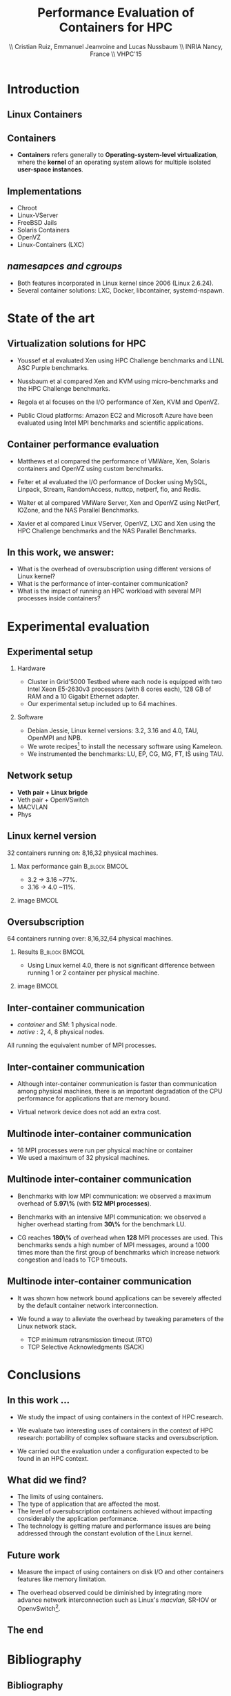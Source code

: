 #+TITLE: Performance Evaluation of Containers for HPC
#+AUTHOR: \\ \vspace{0.5cm} Cristian Ruiz, Emmanuel Jeanvoine and Lucas Nussbaum \\ \vspace{0.5cm} INRIA Nancy, France \\ \vspace{0.5cm} VHPC'15
#+EMAIL:     {Cristian.Ruiz}@inria.fr
#+DATE:

#+OPTIONS: H:2
#+BEAMER_COLOR_THEME:
#+BEAMER_FONT_THEME:
#+BEAMER_HEADER:
#+EXPORT_SELECT_TAGS: export
#+EXPORT_EXCLUDE_TAGS: noexport
#+BEAMER_INNER_THEME:
#+BEAMER_OUTER_THEME:
#+BEAMER_THEME: default
#+LATEX_CLASS: beamer


#+OPTIONS:   H:2 toc:nil

#+LATEX_HEADER: \usepackage{multirow}
#+LaTeX_HEADER: \usepackage{minted}
#+LaTeX_HEADER: \usepackage{fontspec}
#+LaTeX_HEADER: \usepackage{graphicx}
#+LaTeX_HEADER: \usepackage{subcaption}
#+latex_header: \newminted{ruby}{fontsize=\scriptsize}
#+latex_header: \usepackage{./theme/beamerthemeCristian}
#+latex_header: \usepackage[nocolor]{./theme/beamerAlvinMacros}
#+latex_header: \usepackage[absolute,overlay]{textpos}
#+latex_header: \setlength{\TPHorizModule}{\paperwidth}
#+latex_header: \setlength{\TPVertModule}{\paperheight}
#+latex_header: \textblockorigin{0mm}{0mm}
#+LATEX_HEADER: \usepackage{natbib}
#+LATEX_HEADER: \usepackage{bibentry}
#+LATEX_HEADER: \usepackage{dirtree}
#+LATEX_HEADER: \newcommand\Fontvi{\fontsize{6}{7.2}\selectfont}
#+LATEX_HEADER: \nobibliography*
#+BIND: org-latex-title-command ""
#+BEGIN_LaTeX



\sloppy
\frame{
  \thispagestyle{empty}
  \titlepage
  \begin{center}
    \includegraphics[height=1.2cm]{logos/inr_logo_sans_sign_coul.png}
    \hspace{0.5cm}
  \insertlogo{\includegraphics[height=1.2cm]{logos/grid5000.png}}
   \hspace{0.5cm}
  \insertlogo{\includegraphics[height=1.2cm]{logos/logo_loria_complet_couleur.pdf}}
  \end{center}

}

#+END_LaTex

#+LaTeX: \tableofcontents



* Introduction

** Linux Containers

   :PROPERTIES:
   :BEAMER_OPT:
   :END:


#+BEGIN_LaTeX
\par {\usebeamerfont{title} Container based virtualization}\par
\vspace{1cm} %\hfill

#+END_LaTeX


** Containers

- *Containers* refers generally to *Operating-system-level virtualization*,
  where the *kernel* of an operating system allows for multiple isolated *user-space instances*.

#+BEGIN_LaTeX
\begin{figure}[!h]
  \center
  \includegraphics[scale=0.65]{figures/lxc-vm.jpg}
  \label{fig:hpc}
\end{figure}
#+END_LaTeX

** Implementations

- Chroot
- Linux-VServer
- FreeBSD Jails
- Solaris Containers
- OpenVZ
- Linux-Containers (LXC)

** /namesapces and cgroups/

- Both features incorporated in Linux kernel since 2006 (Linux 2.6.24).
- Several container solutions: LXC, Docker, libcontainer, systemd-nspawn.

#+BEGIN_LaTeX
\begin{figure}[!h]
  \center
\includegraphics[scale=0.30]{figures/libcontainer-diagram.pdf}
  \label{fig:hpc}
\end{figure}
#+END_LaTeX

# /libcontainer/ *will become the standard to manage containers*



* State of the art
** Virtualization solutions for HPC

- Youssef et al\cite{Youseff:2006:EPI:1308175.1308346} evaluated Xen using HPC
  Challenge benchmarks and LLNL ASC Purple benchmarks.

- Nussbaum et al\cite{nussbaum2009linux} compared Xen and KVM using
  micro-benchmarks and the HPC Challenge benchmarks.

- Regola et al\cite{regola2010recommendations} focuses on the I/O
  performance of Xen, KVM and OpenVZ.

- Public Cloud platforms: Amazon EC2 \cite{5353067} and Microsoft Azure\cite{Tudoran:2012:PEA:2168697.2168701}
  have been evaluated using Intel MPI benchmarks and scientific applications.

** Container performance evaluation

- Matthews et al\cite{matthews2007quantifying} compared the performance of VMWare,
  Xen, Solaris containers and OpenVZ using custom benchmarks.
- Felter et al\cite{ibmtrdocker} evaluated the I/O performance of Docker using MySQL,
  Linpack, Stream, RandomAccess, nuttcp, netperf, fio, and Redis.
- Walter et al\cite{4482796} compared VMWare Server, Xen and OpenVZ using NetPerf, IOZone, and the NAS Parallel Benchmarks.

- Xavier et al\cite{6498558} compared Linux VServer, OpenVZ,
  LXC and Xen using the HPC Challenge benchmarks and the NAS
  Parallel Benchmarks.

** In this work, we answer:

   :PROPERTIES:
   :BEAMER_OPT:
   :END:



- What is the overhead of oversubscription using different versions of Linux kernel?
- What is the performance of inter-container communication?
- What is the impact of running an HPC workload with several MPI processes inside containers?



* Experimental evaluation

** Experimental setup

*** Hardware
- Cluster in Grid'5000 Testbed\cite{grid5000} where each node is equipped with two Intel Xeon E5-2630v3 processors (with 8 cores each), 128 GB of RAM and
  a 10 Gigabit Ethernet adapter.
- Our experimental setup included up to 64 machines.

*** Software
- Debian Jessie, Linux kernel versions: 3.2, 3.16 and 4.0, TAU, OpenMPI and NPB.
- We wrote recipes\footnote{https://github.com/camilo1729/distem-recipes} to install the necessary software using
  Kameleon\cite{Ruiz:2015:RSA:2723872.2723883}.
- We instrumented the benchmarks: LU, EP, CG, MG, FT, IS using TAU\cite{Shende06thetau}.

** Network setup

- *Veth pair + Linux brigde*
- Veth pair + OpenVSwitch
- MACVLAN
- Phys

#+BEGIN_LaTeX
\begin{figure}[!h]
  \center
  \includegraphics[scale=0.4]{figures/lxc-veth.pdf}
  \label{fig:hpc}
 % \caption{VETH network}
\end{figure}
#+END_LaTeX


** Linux kernel version

   32 containers running on: 8,16,32 physical machines.

*** Max performance gain 				      :B_block:BMCOL:
    :PROPERTIES:
    :BEAMER_col: 0.5
    :BEAMER_env: block
    :END:


- 3.2 -> 3.16 ~77%.
- 3.16 -> 4.0 ~11%.

*** image							      :BMCOL:
    :PROPERTIES:
    :BEAMER_col: 0.5
    :END:


# *** notes of results						   :noexport:

# This notes explain the results obtained

# The execution with kernel 3.2 of 2 container per node takes 15 times more than native
# communication time is really degradated, cpu is not affected.

#+BEGIN_LaTeX
\begin{figure}[!h]
  \center
  \includegraphics[scale=0.32]{figures/execution_time-kernel-cgB.pdf}
  \label{fig:hpc}
  \caption{CG.B}
\end{figure}
#+END_LaTeX

** Oversubscription

64 containers running over: 8,16,32,64 physical machines.

*** Results 						      :B_block:BMCOL:
    :PROPERTIES:
    :BEAMER_col: 0.5
    :BEAMER_env: block
    :END:

- Using Linux kernel 4.0, there is not significant difference between running 1 or 2 container per physical machine.

*** image							      :BMCOL:
    :PROPERTIES:
    :BEAMER_col: 0.5
    :END:


#+BEGIN_LaTeX
\begin{figure}[!h]
  \center
  \includegraphics[scale=0.33]{figures/execution_time-tso-40.pdf}
  \label{fig:hpc}
  \caption{LU.B}
\end{figure}
#+END_LaTeX

** Inter-container communication

-  /container/ and /SM/: 1 physical node.
-  /native/ : 2, 4, 8 physical nodes.

All running the equivalent number of MPI processes.

#+BEGIN_LaTeX
\begin{figure}[H]
  \centering
\begin{subfigure}[b]{0.42\textwidth}
    \includegraphics[scale=0.25,angle=0]{figures/inter-container-mgC.pdf}
    \caption{CG Class B}
  \end{subfigure}
  \begin{subfigure}[b]{0.42\textwidth}
    \includegraphics[scale=0.25,angle=0]{figures/inter-container-isC.pdf}
    \caption{IS Class C}
  \end{subfigure}
\end{figure}
#+END_LaTeX

** Inter-container communication

- Although inter-container communication is faster
  than communication among physical machines, there is an important degradation
  of the CPU performance for applications that are memory bound.

- Virtual network device does not add an extra cost.

** Multinode inter-container communication

- 16 MPI processes were run per physical machine or container
- We used a maximum of 32 physical machines.
#+BEGIN_LaTeX

\begin{figure}
  \centering
  \begin{subfigure}[b]{0.42\textwidth}
    \includegraphics[scale=0.25,angle=0]{figures/veth_overhead-tso-cgB.pdf}
    \caption{CG Class B}
  \end{subfigure}
  \begin{subfigure}[b]{0.42\textwidth}
    \includegraphics[scale=0.25,angle=0]{figures/veth_overhead-tso-ftB.pdf}
    \caption{FT Class B}
  \end{subfigure}
\end{figure}

#+END_LaTeX

** Multinode inter-container communication

- Benchmarks with low  MPI communication: we observed a maximum overhead of *5.97\%* (with *512 MPI processes*).
- Benchmarks with an intensive MPI communication: we observed a higher overhead starting from *30\%* for the benchmark LU.

- CG reaches *180\%* of overhead when *128* MPI processes are used.
  This benchmarks sends a high number of MPI messages, around
  a 1000 times more than the first group of benchmarks
  which increase network congestion and leads to TCP timeouts.

** Multinode inter-container communication


- It was shown how network bound applications can be severely affected by
  the default container network interconnection.

- We found a way to alleviate the overhead
  by tweaking parameters of the Linux network stack.

  - TCP minimum retransmission timeout (RTO)
  - TCP Selective Acknowledgments (SACK)


* Conclusions
** In this work ...

- We study the impact of using containers in the context of HPC research.

- We evaluate two interesting uses of containers in the context of HPC research: portability of complex software stacks
  and oversubscription.

- We carried out the evaluation under a configuration expected to be found in an HPC context.

** What did we find?

- The limits of using containers.
- The type of application that are affected the most.
- The level of oversubscription containers achieved without impacting considerably the application performance.
- The technology is getting mature and performance issues are being addressed through the constant evolution of the Linux kernel.


** Future work

- Measure the impact of using containers on disk I/O and other
  containers features like memory limitation.

- The overhead observed could be diminished by integrating
  more advance network interconnection such as Linux's /macvlan/, SR-IOV or OpenvSwitch\footnote{http://openvswitch.org/}.

** The end

   :PROPERTIES:
   :BEAMER_OPT:
   :END:

#+BEGIN_LaTeX
\vspace{3cm}
\par {\usebeamerfont{title} {\center Thank you} }\par
\vspace{3cm}\hfill

#+END_LaTeX



* Bibliography
** Bibliography

#+BEGIN_LaTeX

\bibliography{distem_validation.bib}
\bibliographystyle{plain}
\appendix
#+END_LaTeX


* info 								   :noexport:

** Grid'5000



A large-scale, shared testbed supporting high-quality,
reproducible research on distributed systems:

- Configurable.
- High Performance Computing, Grids, Peer-to-peer systems, Cloud computing.

*** image							      :BMCOL:
    :PROPERTIES:
    :BEAMER_col: 0.5
    :END:

#+BEGIN_LaTeX
\begin{figure}[!h]
  \center
  \includegraphics[scale=0.33]{figures/hpc.png}
  \label{fig:hpc}
\end{figure}
#+END_LaTeX

** Current status



*** It counts with 					      :B_block:BMCOL:
    :PROPERTIES:
    :BEAMER_col: 0.5
    :BEAMER_env: block
    :END:
- 10 sites
- 24 clusters
- 1006 nodes
- 8014 cores
- Diverse technologies
  + Intel (65%), AMD (35%)
  + CPUs from one to 12 cores
  + Ethernet 1G, 10G
  + Infiniband {S, D, Q}DR
  + Two GPU clusters
  + 2 Xeon Phi
  + 2 data clusters (3-5 disks/node)
*** image							      :BMCOL:
    :PROPERTIES:
    :BEAMER_col: 0.5
    :END:

#+BEGIN_LaTeX
\begin{figure}[!h]
  \center
  \includegraphics[scale=0.33]{figures/grid5000.png}
  \label{fig:g5k}
\end{figure}
#+END_LaTeX


** Available tools and services for experimenting

- OAR[fn:oar]: Resource reservation.
- Kadeploy[fn:kadeploy]: Operating system provisioning.
- Kavlan[fn:kavlan]: Network isolation.
- Distem[fn:distem]: Distributed systems emulator.

[fn:oar] https://oar.imag.fr/
[fn:kadeploy] http://kadeploy3.gforge.inria.fr/
[fn:kavlan] https://www.grid5000.fr/mediawiki/index.php/KaVLAN
[fn:distem] http://distem.gforge.inria.fr

** Putting everything together Grid'5000 API			   :noexport:

- Individual services & command-line interfaces are painful

- REST API for each Grid'5000 service
  + Reference API 	versioned description of Grid'5000 resources
  + Monitoring API 	state of Grid'5000 resources
  + Metrology API 	access to data probes’ output (ganglia, hdf5, …)
  + Jobs API 		OAR interface
  + Deployments API 	Kadeploy interface
  + User API  		managing the user base

- Foundation for several advanced experiment management tools

** Improving control and description of experiments

- Legacy way of performing experiments: shell commands
 + time-consuming
 + error-prone
 + details tend to be forgotten over time

- Promising solution: automation of experiments
- First step: Grid'5000 REST API[fn:g5k-api]
  + Jobs API OAR interface
  + Deployments API Kadeploy interface
  + Resource selection

[fn:g5k-api] https://api.grid5000.fr

** Tools for automation of experiments

Projects around Grid'5000:

- g5k-campaign[fn:g5k-campaign]: A tool to launch campaigns on Grid'5000.
- Expo[fn:expo]: Experiment Engine for Distributed Platforms.
- XpFlow[fn:xpflow]: Experiment Engine based on Business Process Modeling.
- Execo [fn:execo]: Execo is a Python library for prototyping experiments on distributed systems.

[fn:g5k-campaign] http://g5k-campaign.gforge.inria.fr/
[fn:expo] http://expo.gforge.inria.fr/
[fn:xpflow] http://xpflow.gforge.inria.fr/
[fn:execo] http://execo.gforge.inria.fr



** For this presentation

   :PROPERTIES:
   :BEAMER_OPT:
   :END:

#+BEGIN_LaTeX
\par {\usebeamerfont{title} ADT COSETTE}\par
\vspace{1cm} %\hfill

#+END_LaTeX

** Goal of the ADT COSETTE

   Conceive, consolidate and extend a set of tools
   aimed at experimenting with distributed systems
   (Cloud, Grid, HPC, P2P).

*** Tasks
    - Development of Ruby-Cute, a library that gathers useful
      procedures for experimenting with distributed systems.
    - Port Kadeploy, Distem and XpFlow over Ruby-cute.
    - Extend Distem to meet Cloud and HPC research requirements.
#    - Diffusion of experiment management tool XpFlow.

*** Supervised by

Lucas Nussbaum, Emmanuel Jeanvoine


** Ruby Based projects:

Considerable amount of tools developed in Ruby[fn:ruby]:

- g5k-campaign
- Expo
- XpFlow
- Kadeploy
- Distem

Common components:

- Grid'5000 services interaction.
- Execution of commands in parallel.
- File transmission.

*Each tool implements its own version of those components.*

[fn:ruby] https://www.ruby-lang.org

** Ruby-Cute

- It is an effort for refactoring code present in several tools.
- It is a set of Commonly Used Tools for Experiments.
- In the context of development of experiment software on distributed systems testbeds such as Grid'5000.



** Ruby-Cute overview

Ruby-Cute is so far composed of the following modules:

- G5K module: offers useful methods for interacting with Grid'5000 REST API.
- TakTuk module: is a wrapper for TakTuk parallel executor.
- Net-multi-ssh module: parallel executor based on SSH.

*Ruby-Cute version 0.3 released*

** G5K Module
*** It counts with 					      :B_block:BMCOL:
    :PROPERTIES:
    :BEAMER_col: 0.5
    :END:

#+BEGIN_SRC json
{
"uid": 604692,
 "user_uid": "name",
 "user": "name",
 "walltime": 3600,
 "queue": "default",
 "state": "running",
 "project": "default",
 "name": "rubyCute job",
 "types": ["deploy"],
 "items": 10,
 "links": [
    {
      "rel": "self",
      "href": "/sid/sites/nancy/jobs/604692",
      "type": "app/vnd.grid5000.item+json"
    },
    {
      "rel": "parent",
      "href": "/sid/sites/nancy",
      "type": "app/vnd.grid5000.item+json"
    }
  ],
}

#+END_SRC

*** image							      :BMCOL:
    :PROPERTIES:
    :BEAMER_col: 0.5
    :END:




#+BEGIN_LaTeX
\begin{figure}[!h]
  \center
  \includegraphics[scale=0.33]{figures/g5k_module_architecture.pdf}
  \label{fig:g5k}
\end{figure}
#+END_LaTeX

** TakTuk Module

TakTuk is a powerful and scalable parallel command executor.

- It can scale to thousand of nodes.
- Very customizable:
  + Deployment options and commands.
  + Different streams: connector, error, output, state, status.

#+BEGIN_SRC sh
 taktuk --connector ssh --login root -o output="$host/$type/0:$line\n" \
-o error="$host/$type/0:$line\n" -o status="$host/$type/0:$line\n"
#+END_SRC

- Need for:
  + Automatize the generation of long command line parameters.
  + A more friendly user interface.
  + Manage of results.

** TakTuk Module

- A Ruby wrapper for TakTuk command was already present in Kadeploy.
- This wrapper was improved, documented and integrated into Ruby-Cute.

#+BEGIN_SRC ruby
require 'cute/taktuk'

results = {}
Cute::TakTuk.start(['host1','host2','host3'],:user => "root") do |tak|
     tak.exec("df")
     results = tak.exec!("hostname")
     tak.exec("ls -l")
     tak.exec("sleep 20")
     tak.loop()
     tak.exec("tar xvf -")
     tak.input(:file => "test_file.tar")
end
#+END_SRC
** Net-Multi-SSH

Ruby library to execute commands in parallel using SSH protocol.

- This library was extended to enable the handling of results.

#+BEGIN_SRC ruby

require 'cute/net-ssh'

res = {}
Net::SSH::Multi.start do |session|

   session.use 'user1@host1'
   session.use 'user2@host2'
   session.exec "uptime"

   # execute command, blocks and capture the output
   res = session.exec! "date"
   # execute commands on a subset of servers
   session.exec "hostname"
end
puts res #=> {"node3"=>{:stdout=>"Wed Mar 11 12:38:11 UTC 2015", :status=>0},
         #    "node1"=>{:stdout=>"Wed Mar 11 12:38:11 UTC 2015", :status=>0}, ...}
#+END_SRC




** Examples
#+BEGIN_SRC ruby
require 'cute'

g5k = Cute::G5K::API.new()

job = g5k.reserve(:nodes => 10, :site => 'grenoble',
                   :walltime => '00:40:00', :env => 'wheezy-x64-base')

cores = job['resources_by_type']['cores']

File.open("machines",'w+') do |f|
  cores.each{ |node| f.puts node }
end

Net::SCP.start(nodes.first,'root') do |scp|
   scp.upload "machines", "machines"
   scp.upload "/tmp/NAS.tar", "/tmp/NAS.tar"
end

Net::SSH.start(nodes.first, 'root') do |ssh|
  ssh.exec!("mpirun  --mca self,sm,tcp --machinefile machines #{BIN_BENCH}")
end

#+END_SRC


** Good Practices Followed

- Documentation embedded in the source code using YARD[fn:yard].

#+BEGIN_SRC ruby

      # Returns information of all my jobs submitted in a given site.
      # You can specify another state like this:
      #
      # = Example
      #    get_my_jobs("nancy", state="waiting")
      # Valid states are specified in {https://api.grid5000.fr/doc/4.0/reference/spec.html Grid'5000 API spec}
      # @return [Array] all my submitted jobs to a given site and their associated deployments.
      # @param site [String] a valid Grid'5000 site name
      def get_my_jobs(site, state = "running")
        jobs = get_jobs(site, g5k_user, state)
        deployments = get_deployments(site, g5k_user)
        # filtering deployments only the job in state running make sense
        jobs.map{ |j| j["state"] == "running"}
        return jobs
      end

#+END_SRC

[fn:yard] http://yardoc.org/

** Good Practices Followed

Tests implemented using Rspec[fn:rspec].

#+BEGIN_SRC ruby

require 'spec_helper'

describe Cute::G5K::API do

  subject { g5k = Cute::G5K::API.new() }

  it "raises argument errors" do
    job = Cute::G5K::G5KJSON.new
    expect {subject.deploy(job)}.to raise_error(ArgumentError)
  end

  it "includes deploy type" do
    job = subject.reserve(:site => @rand_site, :type => :deploy )
    expect(job).to include("types" => ["deploy"])
  end

end
#+END_SRC


[fn:rspec] http://rspec.info/

** Testing Ruby-Cute

I spent a lot of time writing tests.
WebMock[fn:webmock] for testing HTTP requests.

#+BEGIN_SRC ruby

RSpec.configure do |config|

  media_type = FakeG5KResponse.new
  config.before(:each) do

    stub_request(:any,/^https:\/\/.*\:.*@api.grid5000.fr\/.*/).
      to_return(:status => 200, :body => media_type.to_json)

    stub_request(:any,/^https:\/\/fake:fake@api.grid5000.fr\.*/).
      to_return(:status => 401)

    stub_request(:post, /^https:\/\/.*\:.*@api.grid5000.fr\/.*/).
      with(:body => hash_including("environment" => "nonsense")).
      to_return(:status => 500, :body => "Invalid environment specification")
  end
end
#+END_SRC

[fn:webmock] https://github.com/bblimke/webmock


** Distem

*** An emulator for distributed systems

- Take your *real application* and run it on a *cluster* and
  use *Distem* to *alter the platform* so it *matches the
  experimental conditions you need*.

- Uses system level virtualization (LXC)[fn:lxc].
- High scalability 40000 nodes emulated over 100 nodes.

[fn:lxc] https://linuxcontainers.org/
*** image
    :PROPERTIES:
    :BEAMER_col: 0.9
    :END:

#+BEGIN_LaTeX
\begin{figure}[!h]
  \center
  \includegraphics[scale=0.25]{figures/distem.png}
  \label{fig:distem}
\end{figure}
#+END_LaTeX



** Goal

   :PROPERTIES:
   :BEAMER_OPT:
   :END:


#+BEGIN_LaTeX
\par {\usebeamerfont{title} Validate suitability of distem for HPC}\par
\vspace{1cm} %\hfill

#+END_LaTeX



** Approach

- Run and profile HPC benchmarks based on MPI in real and emulated platform.

- Collect and analyze the generated profiles to observe what it is happening with different sizes
  of emulated platforms.

*** Challenges

- It is desirable that all tests be reproducible.
- Manage complex software stacks:
  - Linux system with different kernel versions: 3.2, 3.16, 4.0.
  - MPI middleware
  - Build tools
  - TAU profiling
  - Benchmarks
- Same software stack for LXC and real machines.
- Automatize the workflow.


** Validation Workflow
#+BEGIN_LaTeX
\begin{figure}[!h]
  \center
  \includegraphics[scale=0.4]{figures/workflow.pdf}
  \label{fig:g5k}
\end{figure}
#+END_LaTeX


** Kameleon

It is a tool for building *reproducible software stacks*.
- Create software appliances for a large variety of technologies:
  Docker[fn:docker], Kadeploy, QEMU[fn:qemu], Vagrant[fn:vagrant], VirtualBox[fn:vbox].
- Checkpoint mechanism.
- Breakpoints, interactive execution
- Extend mechanism.
- Persistent cache.

[fn:docker] https://www.docker.com/
[fn:qemu] http://wiki.qemu.org
[fn:vagrant] https://www.vagrantup.com/
[fn:vbox] https://www.virtualbox.org/

** Recipes (YAML syntax)

#+BEGIN_SRC yaml

extend: default/vagrant/debian8.yaml
# extend: default/docker/debian8.yaml
# extend: default/grid5000/debian8.yaml
global:
   mpi_path: "/usr/local/"
bootstrap:
  - "@base"

setup:
  - "@base"
  - install_software:
    - packages: >
       g++ make taktuk openssh-server libc6-dev-i386
       openmpi-bin openmpi-common libopenmpi-dev
       ruby git r-base ess emacs
       texlive-latex-recommended texlive-latex-base
       texlive-latex-extra latexmk

  - tau_install
export:
  - "@base"
#+END_SRC




** Syntax

#+BEGIN_SRC yaml

- tau_version: "2.22.2"
- pdt_version: "3.19"
- get_tau:
  - exec_in: |
       cd /tmp/
       wget  -q http://www.cs.uoregon.edu/tau/tau-$$tau_version.tar.gz
       wget -q http://www.cs.uoregon.edu/pdt/pdt-$$pdt_version.tar.gz

- pdt_install:
  - exec_in: |
       cd /tmp/
       tar -xzf pdt-$$pdt_version.tar.gz
       cd /tmp/pdtoolkit-$$pdt_version
       ./configure -prefix=/usr/local/pdt-install
       make clean install

- tau_install:
  - exec_in: |
       cd /tmp/
       tar -xzf tau-$$tau_version.tar.gz
       cd /tmp/tau-$$tau_version
       ./configure -prefix=/usr/local/tau-install -pdt=/usr/local/pdt-install/ -mpiinc=/usr/lib/openmpi/include/ -mpilib=/usr/lib/openmpi/lib/
       make install

- cleaning:
  - exec_in: rm -rf /tmp/tau*
  - exec_in: rm -rf /tmp/pdt*

#+END_SRC

** Try it out

Project home page:
- http://kameleon.imag.fr/

Github repository:
- https://github.com/oar-team/kameleon

For installing it:

#+BEGIN_SRC sh

 $ gem install kameleon-builder

#+END_SRC

** Kameleon command

Build a virtual machine based on debian:

#+BEGIN_SRC sh

 $ kameleon template repo add default https://github.com/oar/kameleon-recipes.git

 $ kameleon new debian_vim default/virtualbox/debian7

 $ kameleon build debian_vm.yaml

#+END_SRC

Generating a cache:

#+BEGIN_SRC sh

$ kameleon build debian_vm.yaml --enable-cache

#+END_SRC

From a cache:

#+BEGIN_SRC sh

$ kameleon build debian_vm.yaml --from-cache=debian_vm-cache.tar

#+END_SRC


** Constructing Reproducible software stacks

#+BEGIN_LaTeX
\begin{figure}[!h]
  \center
  \includegraphics[scale=0.55]{figures/Kameleon_overview.pdf}
  \caption{Kameleon in few words}
  \label{fig:kameleon_overview}
\end{figure}

#+END_LaTeX

** Recipe structure
*** It counts with 					      :B_block:BMCOL:
    :PROPERTIES:
    :BEAMER_col: 0.5
    :END:

#+BEGIN_LaTeX
\renewcommand*\DTstyle{\tiny\ttfamily\textcolor{red}}
\DTsetlength{0.2em}{1em}{0.2em}{0.4pt}{1.6pt}
\setlength{\DTbaselineskip}{10pt}
\dirtree{%
.1 default.
.2 base.
.3 steps.
.4 aliases.
.4 bootstrap.
.5 debian.
.4 data.
.4 setup.
.5 debian.
.2 docker.
.3 steps.
.4 bootstrap.
.4 checkpoints.
.4 setup.
.5 debian.
.2 grid5000.
.3 steps.
.4 bootstrap.
.4 export.
.2 vagrant.
.3 steps.
.4 export.
.4 setup.
.5 debian.
}
#+END_LaTeX



*** image 							      :BMCOL:
    :PROPERTIES:
    :BEAMER_col: 0.5
    :END:

#+BEGIN_LaTeX
\renewcommand*\DTstyle{\tiny\ttfamily\textcolor{blue}}
\DTsetlength{0.2em}{1em}{0.2em}{0.4pt}{1.6pt}
\setlength{\DTbaselineskip}{10pt}
\dirtree{%
.1 default.
.2 base.
.3 debian.yaml.
.3 steps.
.4 aliases.
.5 defaults.yaml.
.4 bootstrap.
.5 debian.
.6 debootstrap-yaml.
.4 setup.
.5 debian.
.6 configure-apt.
.6 configure-network.yaml.
.6 install-software.yaml.
.4 ssh-config.yaml.
.4 tau-install.yaml.
.2 docker.
.3 debian7.yaml.
.3 steps.
.4 bootstrap.
.5 prepare-docker.yaml.
.5 start-docker.yaml.
}
#+END_LaTeX
